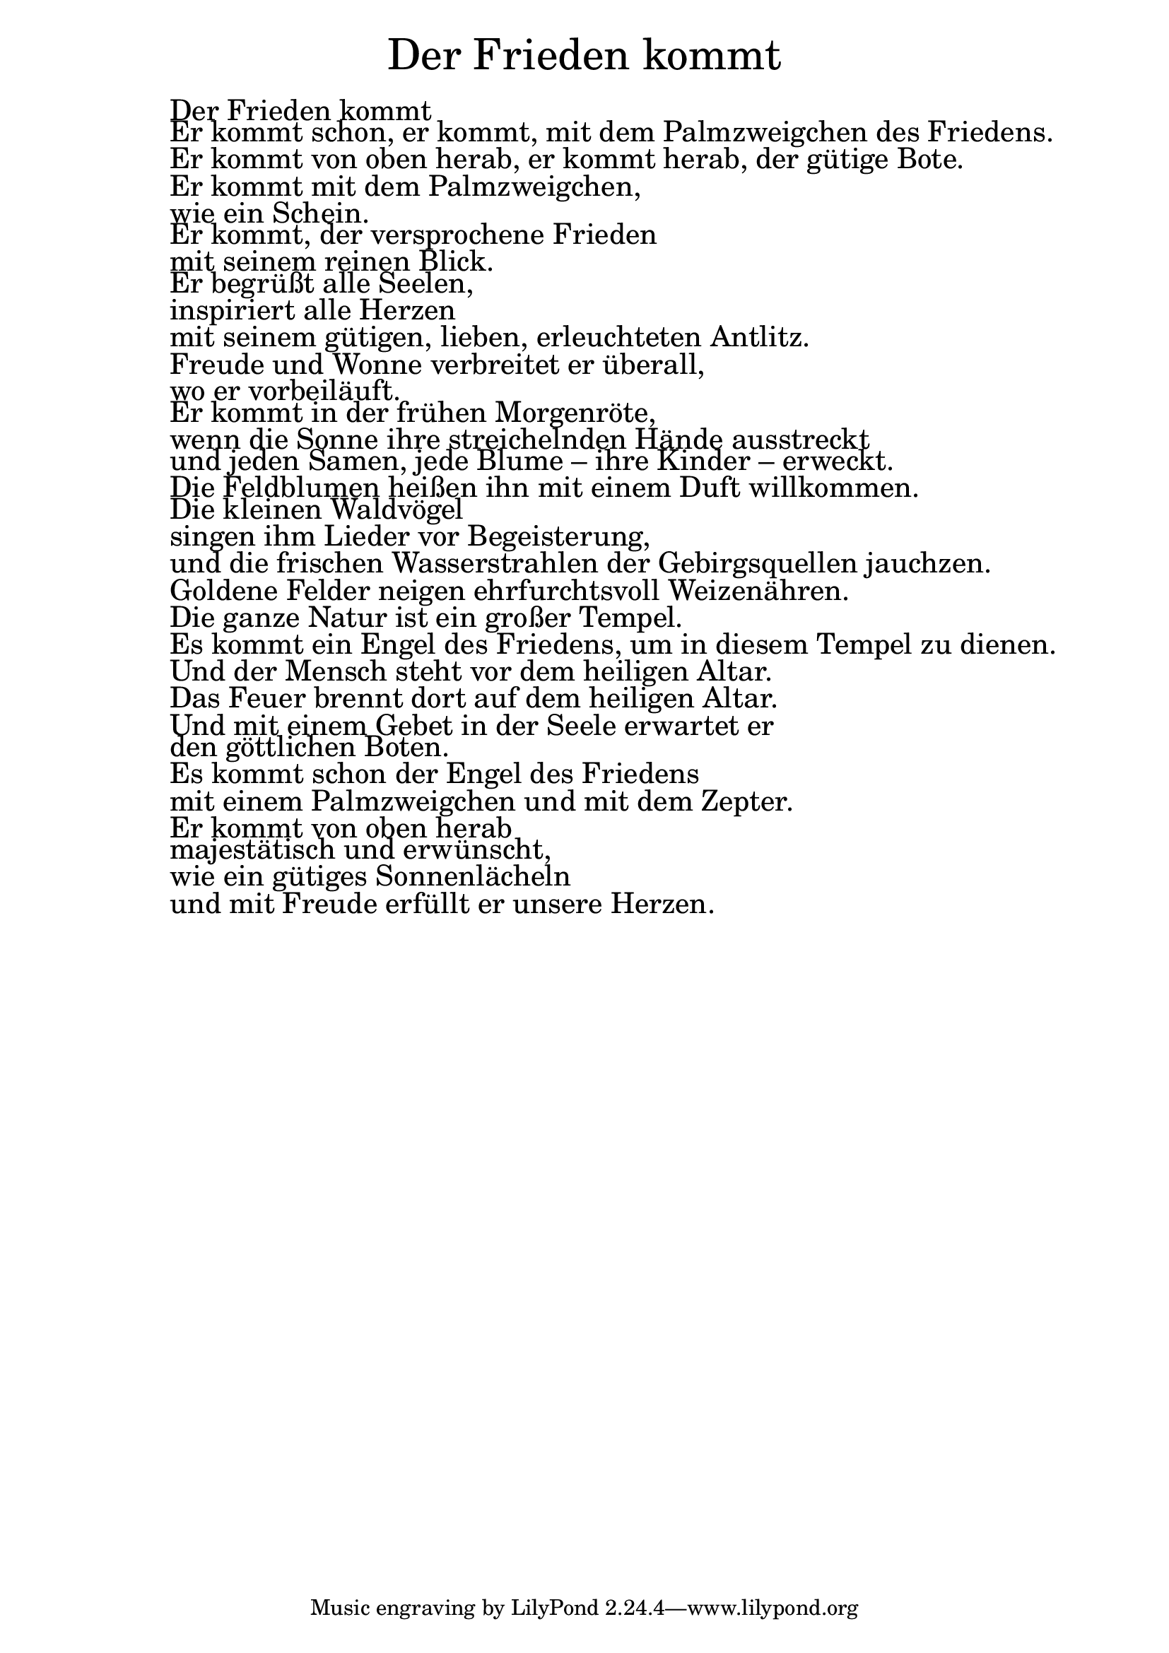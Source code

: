 \version "2.20.0"

\markup \fill-line { \fontsize #6 "Der Frieden kommt" }
\markup \null
\markup \null
\markup \fontsize #+2.5 {
  \hspace #10
  \override #'(baseline-skip . 2)

  \column {
    \line { " " }

 \line { " "Der Frieden kommt }

 \line { " "Er kommt schon, er kommt, mit dem Palmzweigchen des Friedens. }

 \line { " "Er kommt von oben herab, er kommt herab, der gütige Bote. }

 \line { " "Er kommt mit dem Palmzweigchen, }

 \line { " "wie ein Schein. }

 \line { " "Er kommt, der versprochene Frieden }

 \line { " "mit seinem reinen Blick. }

 \line { " "Er begrüßt alle Seelen, }

 \line { " "inspiriert alle Herzen }

 \line { " "mit seinem gütigen, lieben, erleuchteten Antlitz. }

 \line { " "Freude und Wonne verbreitet er überall, }

 \line { " "wo er vorbeiläuft. }

 \line { " "Er kommt in der frühen Morgenröte, }

 \line { " "wenn die Sonne ihre streichelnden Hände ausstreckt }

 \line { " "und jeden Samen, jede Blume – ihre Kinder – erweckt. }

 \line { " "Die Feldblumen heißen ihn mit einem Duft willkommen. }

 \line { " "Die kleinen Waldvögel }

 \line { " "singen ihm Lieder vor Begeisterung, }

 \line { " "und die frischen Wasserstrahlen der Gebirgsquellen jauchzen. }

 \line { " "Goldene Felder neigen ehrfurchtsvoll Weizenähren. }

 \line { " "Die ganze Natur ist ein großer Tempel. }

 \line { " "Es kommt ein Engel des Friedens, um in diesem Tempel zu dienen. }

 \line { " "Und der Mensch steht vor dem heiligen Altar. }

 \line { " "Das Feuer brennt dort auf dem heiligen Altar. }

 \line { " "Und mit einem Gebet in der Seele erwartet er }

 \line { " "den göttlichen Boten. }

 \line { " "Es kommt schon der Engel des Friedens }

 \line { " "mit einem Palmzweigchen und mit dem Zepter. }

 \line { " "Er kommt von oben herab }

 \line { " "majestätisch und erwünscht, }

 \line { " "wie ein gütiges Sonnenlächeln }

 \line { " "und mit Freude erfüllt er unsere Herzen. }

  }
}
